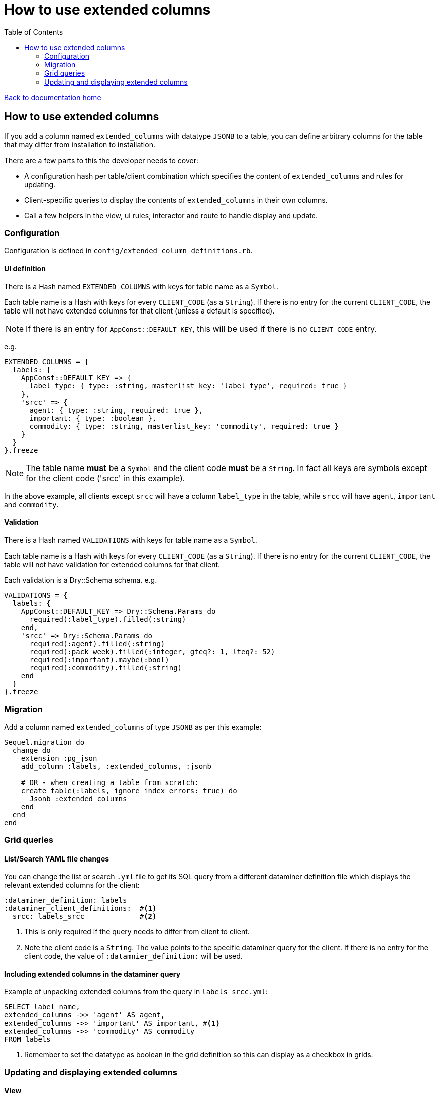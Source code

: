 = How to use extended columns
:toc:

link:/developer_documentation/start.adoc[Back to documentation home]

== How to use extended columns

If you add a column named `extended_columns` with datatype `JSONB` to a table, you can define arbitrary columns for the table that may differ from installation to installation.

There are a few parts to this the developer needs to cover:

* A configuration hash per table/client combination which specifies the content of `extended_columns` and rules for updating.
* Client-specific queries to display the contents of `extended_columns` in their own columns.
* Call a few helpers in the view, ui rules, interactor and route to handle display and update.

=== Configuration

Configuration is defined in `config/extended_column_definitions.rb`.

==== UI definition

There is a Hash named `EXTENDED_COLUMNS` with keys for table name as a `Symbol`.

Each table name is a Hash with keys for every `CLIENT_CODE` (as a `String`). If there is no entry for the current `CLIENT_CODE`, the table will not have extended columns for that client (unless a default is specified).

NOTE: If there is an entry for `AppConst::DEFAULT_KEY`, this will be used if there is no `CLIENT_CODE` entry.

e.g.
[source,ruby]
----
EXTENDED_COLUMNS = {
  labels: {
    AppConst::DEFAULT_KEY => {
      label_type: { type: :string, masterlist_key: 'label_type', required: true }
    },
    'srcc' => {
      agent: { type: :string, required: true },
      important: { type: :boolean },
      commodity: { type: :string, masterlist_key: 'commodity', required: true }
    }
  }
}.freeze
----

NOTE: The table name **must** be a `Symbol` and the client code **must** be a `String`. In fact all keys are symbols except for the client code ('srcc' in this example).

In the above example, all clients except `srcc` will have a column `label_type` in the table, while `srcc` will have `agent`, `important` and `commodity`.

==== Validation

There is a Hash named `VALIDATIONS` with keys for table name as a `Symbol`.

Each table name is a Hash with keys for every `CLIENT_CODE` (as a `String`). If there is no entry for the current `CLIENT_CODE`, the table will not have validation for extended columns for that client.

Each validation is a Dry::Schema schema.
e.g.
[source,ruby]
----
VALIDATIONS = {
  labels: {
    AppConst::DEFAULT_KEY => Dry::Schema.Params do
      required(:label_type).filled(:string)
    end,
    'srcc' => Dry::Schema.Params do
      required(:agent).filled(:string)
      required(:pack_week).filled(:integer, gteq?: 1, lteq?: 52)
      required(:important).maybe(:bool)
      required(:commodity).filled(:string)
    end
  }
}.freeze
----

=== Migration

Add a column named `extended_columns` of type `JSONB` as per this example:
[source,ruby]
----
Sequel.migration do
  change do
    extension :pg_json
    add_column :labels, :extended_columns, :jsonb

    # OR - when creating a table from scratch:
    create_table(:labels, ignore_index_errors: true) do
      Jsonb :extended_columns
    end
  end
end
----

=== Grid queries

==== List/Search YAML file changes

You can change the list or search `.yml` file to get its SQL query from a different dataminer definition file which displays the relevant extended columns for the client:
[source,yaml]
----
:dataminer_definition: labels
:dataminer_client_definitions:  #<1>
  srcc: labels_srcc             #<2>
----
<1> This is only required if the query needs to differ from client to client.
<2> Note the client code is a `String`. The value points to the specific dataminer query for the client. If there is no entry for the client code, the value of `:datamnier_definition:` will be used.

==== Including extended columns in the dataminer query

Example of unpacking extended columns from the query in `labels_srcc.yml`:
[source,sql]
----
SELECT label_name,
extended_columns ->> 'agent' AS agent,
extended_columns ->> 'important' AS important, #<1>
extended_columns ->> 'commodity' AS commodity
FROM labels
----
<1> Remember to set the datatype as boolean in the grid definition so this can display as a checkbox in grids.

=== Updating and displaying extended columns

==== View

There is a method that will lay out the extended columns fields in a form for you:
`Crossbeams::Config::ExtendedColumnDefinitions.extended_columns_for_view`. It takes the table name and the current form/fold object as parameters.
[source,ruby]
----
page.form do |form|
  # …
  Crossbeams::Config::ExtendedColumnDefinitions.extended_columns_for_view(:labels, form)

  # OR with a fold:
  form.fold_up do |fold|
    fold.caption 'Categories'
    Crossbeams::Config::ExtendedColumnDefinitions.extended_columns_for_view(:labels, fold)
  end
end
----
This will call `add_field` for each extended column (prefixed with `extcol_`).

==== UI Rules

To apply the rendering rules as defined in the configuration, make a call to `extended_columns`, passing the parameters:
any repo, table name as a Symbol and `:edit_mode` which should be `true` for update/new views and `false` for show views.
[source,ruby]
----
extended_columns(@this_repo,
                 :labels,
                 edit_mode: !%i[show archive complete reopen].include?(@mode))
----
This will update the `:fields` in the rules object with renderers for each extended column (prefixed with `extcol_`).

To apply default values to a new form object, call `apply_extended_column_defaults_to_form_object` passing the table name:
[source,ruby]
----
@form_object = OpenStruct.new(label_name: nil,
                              label_dimension: AppConst::DEFAULT_LABEL_DIMENSION,
                              px_per_mm: '8',
                              multi_label: false,
                              variable_set: AppConst::LABEL_VARIABLE_SETS.first)
apply_extended_column_defaults_to_form_object(:labels)
----

This will set defaults for extended column contents if there are any.

==== Interactor

Use `unwrap_extended_columns_params` to split params into normal parameters and extended_columns parameters.

Use `validate_extended_columns` to validate just the extended_columns paramters.

Validate the normal parameters as usual using DryValidation.
If either validations have failed, use `mixed_validation_failed_response` to return all validation messages together.

When updating, include the extended parameters using `add_extended_columns_to_changeset`.
This takes all the `extcol_` parameters and strips the `extcol_` prefix and packs them in an `extended_columns` hash (formatted for a JSONB column) and adds it to the changeset.
[source,ruby]
----
parms, extcols = unwrap_extended_columns_params(params)
ext_res = validate_extended_columns(:labels, params)
res = validate_label_params(parms)
return mixed_validation_failed_response(res, ext_res) if res.failure? || ext_res.failure?

repo.transaction do
  repo.update_label(id,
    include_updated_by_in_changeset(add_extended_columns_to_changeset(res, repo, extcols)))
  log_transaction
end
----

[NOTE]
====
There is also another interactor method `select_extended_columns_params` which takes a set of params and returns only those params where the key starts with "extcol_".

The resulting hash's keys have the "extcol_" prefix removed, but you can call the method with `delete_prefix: false` to keep the prefix in the keys.
[source,ruby]
----
# params = { a: 1, excol_b: 2, extcol_c: 3 }

select_extended_columns_params(params)
# => { b: 2, c: 3 }

select_extended_columns_params(params, delete_prefix: false)
# => { extcol_b: 2, extcol_c: 3 }
----
====

==== Route

To update extended columns in a grid, use the `select_attributes` helper or else use the `BaseInteractor` method `extended_columns_for_row`.
[source,ruby]
----
# Using the select_attributes helper requires no change to the code:

row_keys = %i[id label_name category updated_by sub_category]
add_grid_row(attrs: select_attributes(res.instance, row_keys),
             notice: res.message)

# OR - if for some reason you cannot use the select_attributes approach,
#      use the interactor method:

grid_cols = res.instance.to_h
update_grid_row(id, changes:
{
  label_name: grid_cols[:label_name],
  category: grid_cols[:category],
  updated_by: grid_cols[:updated_by],
  sub_category:  grid_cols[:sub_category]
}.merge(interactor.extended_columns_for_row(grid_cols)), notice: res.message)
----
